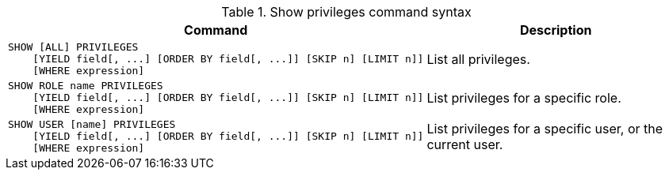 .Show privileges command syntax
[options="header", width="100%", cols="3a,2"]
|===
| Command | Description

| [source, cypher, role=noplay]
SHOW [ALL] PRIVILEGES
    [YIELD field[, ...] [ORDER BY field[, ...]] [SKIP n] [LIMIT n]]
    [WHERE expression]
| List all privileges.

| [source, cypher, role=noplay]
SHOW ROLE name PRIVILEGES
    [YIELD field[, ...] [ORDER BY field[, ...]] [SKIP n] [LIMIT n]]
    [WHERE expression]
| List privileges for a specific role.

| [source, cypher, role=noplay]
SHOW USER [name] PRIVILEGES
    [YIELD field[, ...] [ORDER BY field[, ...]] [SKIP n] [LIMIT n]]
    [WHERE expression]
| List privileges for a specific user, or the current user.

|===

